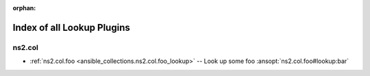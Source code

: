
:orphan:

.. _list_of_lookup_plugins:

Index of all Lookup Plugins
===========================

ns2.col
-------

* :ref:`ns2.col.foo <ansible_collections.ns2.col.foo_lookup>` -- Look up some foo \ :ansopt:`ns2.col.foo#lookup:bar`\ 

